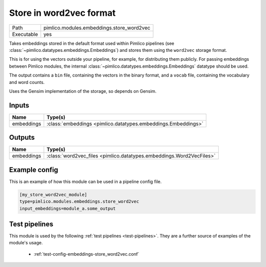Store in word2vec format
~~~~~~~~~~~~~~~~~~~~~~~~

.. py:module:: pimlico.modules.embeddings.store_word2vec

+------------+-------------------------------------------+
| Path       | pimlico.modules.embeddings.store_word2vec |
+------------+-------------------------------------------+
| Executable | yes                                       |
+------------+-------------------------------------------+

Takes embeddings stored in the default format used within Pimlico pipelines
(see :class:`~pimlico.datatypes.embeddings.Embeddings`) and stores them
using the ``word2vec`` storage format.

This is for using the vectors outside your pipeline, for example, for
distributing them publicly. For passing embeddings between Pimlico modules,
the internal :class:`~pimlico.datatypes.embeddings.Embeddings` datatype
should be used.

The output contains a ``bin`` file, containing the vectors in the binary
format, and a ``vocab`` file, containing the vocabulary and word counts.

Uses the Gensim implementation of the storage, so depends on Gensim.


Inputs
======

+------------+---------------------------------------------------------------+
| Name       | Type(s)                                                       |
+============+===============================================================+
| embeddings | :class:`embeddings <pimlico.datatypes.embeddings.Embeddings>` |
+------------+---------------------------------------------------------------+

Outputs
=======

+------------+----------------------------------------------------------------------+
| Name       | Type(s)                                                              |
+============+======================================================================+
| embeddings | :class:`word2vec_files <pimlico.datatypes.embeddings.Word2VecFiles>` |
+------------+----------------------------------------------------------------------+

Example config
==============

This is an example of how this module can be used in a pipeline config file.

.. code-block:: ini
   
   [my_store_word2vec_module]
   type=pimlico.modules.embeddings.store_word2vec
   input_embeddings=module_a.some_output
   

Test pipelines
==============

This module is used by the following :ref:`test pipelines <test-pipelines>`. They are a further source of examples of the module's usage.

 * :ref:`test-config-embeddings-store_word2vec.conf`

